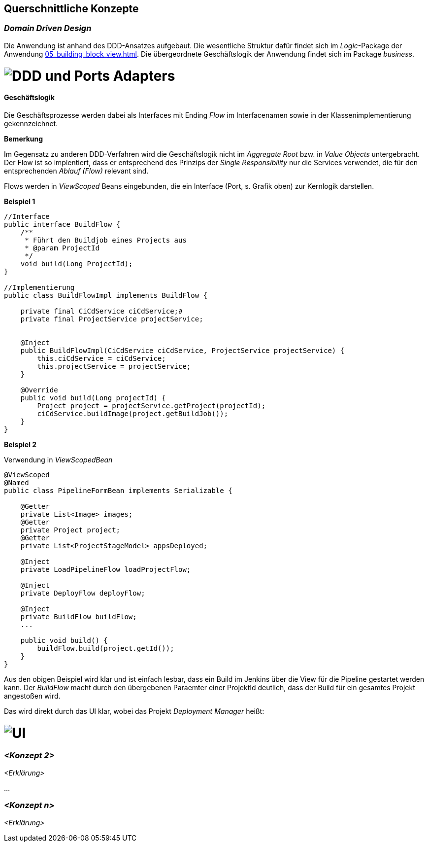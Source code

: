 [[section-concepts]]
== Querschnittliche Konzepte


=== _Domain Driven Design_

Die Anwendung ist anhand des DDD-Ansatzes aufgebaut. Die wesentliche Struktur dafür findet sich im _Logic_-Package der
Anwendung <<05_building_block_view.adoc#Bausteinsicht>>. Die übergeordnete Geschäftslogik der Anwendung findet sich im
Package _business_.

= image:../images/ddd_ports_adapters.png[DDD und Ports Adapters]


==== Geschäftslogik
Die Geschäftsprozesse werden dabei als Interfaces mit Ending _Flow_ im Interfacenamen sowie in der
Klassenimplementierung gekennzeichnet.

*Bemerkung*

Im Gegensatz zu anderen DDD-Verfahren wird die Geschäftslogik nicht im _Aggregate Root_ bzw. in _Value Objects_ untergebracht.
Der Flow ist so implentiert, dass er entsprechend des Prinzips der _Single Responsibility_ nur die Services verwendet, die für
den entsprechenden _Ablauf (Flow)_ relevant sind.

Flows werden in _ViewScoped_ Beans eingebunden, die ein Interface (Port, s. Grafik oben) zur Kernlogik darstellen.

====
*Beispiel 1*

[source, java]
----

//Interface
public interface BuildFlow {
    /**
     * Führt den Buildjob eines Projects aus
     * @param ProjectId
     */
    void build(Long ProjectId);
}

//Implementierung
public class BuildFlowImpl implements BuildFlow {

    private final CiCdService ciCdService;∂
    private final ProjectService projectService;


    @Inject
    public BuildFlowImpl(CiCdService ciCdService, ProjectService projectService) {
        this.ciCdService = ciCdService;
        this.projectService = projectService;
    }

    @Override
    public void build(Long projectId) {
        Project project = projectService.getProject(projectId);
        ciCdService.buildImage(project.getBuildJob());
    }
}
----
====

====
*Beispiel 2*

Verwendung in _ViewScopedBean_
[source, java]
----

@ViewScoped
@Named
public class PipelineFormBean implements Serializable {

    @Getter
    private List<Image> images;
    @Getter
    private Project project;
    @Getter
    private List<ProjectStageModel> appsDeployed;

    @Inject
    private LoadPipelineFlow loadProjectFlow;

    @Inject
    private DeployFlow deployFlow;

    @Inject
    private BuildFlow buildFlow;
    ...

    public void build() {
        buildFlow.build(project.getId());
    }
}

----
====

Aus den obigen Beispiel wird klar und ist einfach lesbar, dass ein Build im Jenkins über die View für die Pipeline gestartet werden kann. Der _BuildFlow_ macht durch den
übergebenen Paraemter einer ProjektId deutlich, dass der Build für ein gesamtes Projekt angestoßen wird.

Das wird direkt durch das UI klar, wobei das Projekt _Deployment Manager_ heißt:

= image:../images/build_pipeline.png[UI]


=== _<Konzept 2>_

_<Erklärung>_

...

=== _<Konzept n>_

_<Erklärung>_
